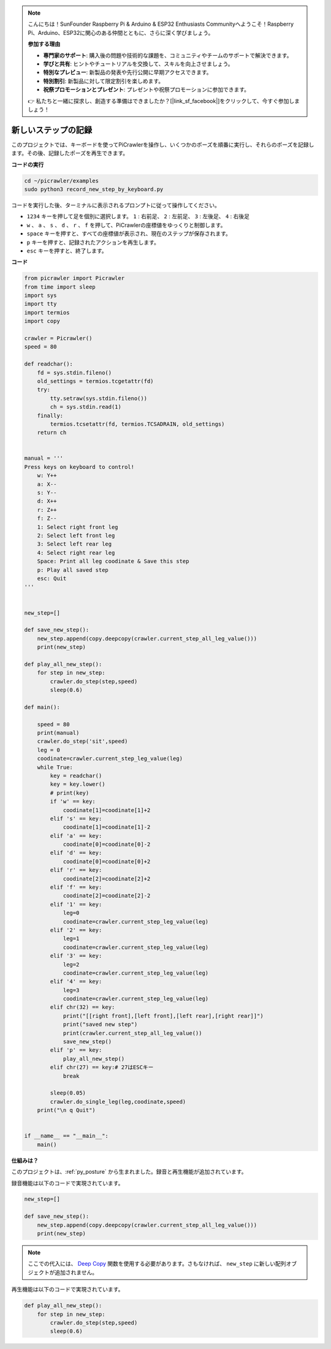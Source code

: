 .. note:: 

    こんにちは！SunFounder Raspberry Pi & Arduino & ESP32 Enthusiasts Communityへようこそ！Raspberry Pi、Arduino、ESP32に関心のある仲間とともに、さらに深く学びましょう。

    **参加する理由**

    - **専門家のサポート**: 購入後の問題や技術的な課題を、コミュニティやチームのサポートで解決できます。
    - **学びと共有**: ヒントやチュートリアルを交換して、スキルを向上させましょう。
    - **特別なプレビュー**: 新製品の発表や先行公開に早期アクセスできます。
    - **特別割引**: 新製品に対して限定割引を楽しめます。
    - **祝祭プロモーションとプレゼント**: プレゼントや祝祭プロモーションに参加できます。

    👉 私たちと一緒に探求し、創造する準備はできましたか？[|link_sf_facebook|]をクリックして、今すぐ参加しましょう！

.. _py_record:

新しいステップの記録
======================

このプロジェクトでは、キーボードを使ってPiCrawlerを操作し、いくつかのポーズを順番に実行し、それらのポーズを記録します。その後、記録したポーズを再生できます。

**コードの実行**

.. raw:: html

    <run></run>

.. code-block::

    cd ~/picrawler/examples
    sudo python3 record_new_step_by_keyboard.py

コードを実行した後、ターミナルに表示されるプロンプトに従って操作してください。

* ``1234`` キーを押して足を個別に選択します。 ``1`` : 右前足、 ``2`` : 左前足、 ``3`` : 左後足、 ``4`` : 右後足
* ``w`` 、 ``a`` 、 ``s`` 、 ``d`` 、 ``r`` 、 ``f`` を押して、PiCrawlerの座標値をゆっくりと制御します。
* ``space`` キーを押すと、すべての座標値が表示され、現在のステップが保存されます。
* ``p`` キーを押すと、記録されたアクションを再生します。
* ``esc`` キーを押すと、終了します。

**コード**

.. code-block:: python

    from picrawler import Picrawler
    from time import sleep
    import sys
    import tty
    import termios
    import copy

    crawler = Picrawler() 
    speed = 80

    def readchar():
        fd = sys.stdin.fileno()
        old_settings = termios.tcgetattr(fd)
        try:
            tty.setraw(sys.stdin.fileno())
            ch = sys.stdin.read(1)
        finally:
            termios.tcsetattr(fd, termios.TCSADRAIN, old_settings)
        return ch


    manual = '''
    Press keys on keyboard to control!
        w: Y++
        a: X--
        s: Y--
        d: X++
        r: Z++
        f: Z--
        1: Select right front leg
        2: Select left front leg
        3: Select left rear leg
        4: Select right rear leg
        Space: Print all leg coodinate & Save this step
        p: Play all saved step
        esc: Quit
    '''


    new_step=[]

    def save_new_step():
        new_step.append(copy.deepcopy(crawler.current_step_all_leg_value()))
        print(new_step)

    def play_all_new_step():
        for step in new_step:
            crawler.do_step(step,speed)
            sleep(0.6)

    def main():  

        speed = 80
        print(manual)
        crawler.do_step('sit',speed)
        leg = 0 
        coodinate=crawler.current_step_leg_value(leg)   
        while True:
            key = readchar()
            key = key.lower()
            # print(key)
            if 'w' == key:
                coodinate[1]=coodinate[1]+2    
            elif 's' == key:
                coodinate[1]=coodinate[1]-2           
            elif 'a' == key:
                coodinate[0]=coodinate[0]-2         
            elif 'd' == key:
                coodinate[0]=coodinate[0]+2   
            elif 'r' == key:
                coodinate[2]=coodinate[2]+2         
            elif 'f' == key:
                coodinate[2]=coodinate[2]-2       
            elif '1' == key:
                leg=0
                coodinate=crawler.current_step_leg_value(leg)           
            elif '2' == key:
                leg=1   
                coodinate=crawler.current_step_leg_value(leg)              
            elif '3' == key:
                leg=2  
                coodinate=crawler.current_step_leg_value(leg)     
            elif '4' == key:
                leg=3     
                coodinate=crawler.current_step_leg_value(leg)  
            elif chr(32) == key:
                print("[[right front],[left front],[left rear],[right rear]]")
                print("saved new step")
                print(crawler.current_step_all_leg_value())
                save_new_step()
            elif 'p' == key:
                play_all_new_step()
            elif chr(27) == key:# 27はESCキー
                break    

            sleep(0.05)
            crawler.do_single_leg(leg,coodinate,speed)          
        print("\n q Quit")  

    
    if __name__ == "__main__":
        main()

**仕組みは？**

このプロジェクトは、:ref:`py_posture` から生まれました。録音と再生機能が追加されています。

録音機能は以下のコードで実現されています。

.. code-block:: python

    new_step=[]

    def save_new_step():
        new_step.append(copy.deepcopy(crawler.current_step_all_leg_value()))
        print(new_step)

.. note:: 
    ここでの代入には、 `Deep Copy <https://docs.python.org/3/library/copy.html>`_  関数を使用する必要があります。さもなければ、 ``new_step`` に新しい配列オブジェクトが追加されません。


再生機能は以下のコードで実現されています。

.. code-block:: python

    def play_all_new_step():
        for step in new_step:
            crawler.do_step(step,speed)
            sleep(0.6)